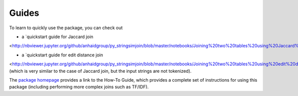 Guides
======

To learn to quickly use the package, you can check out

* a `quickstart guide for Jaccard join
<http://nbviewer.jupyter.org/github/anhaidgroup/py_stringsimjoin/blob/master/notebooks/Joining%20two%20tables%20using%20Jaccard%20measure.ipynb>`_.

* a `quickstart guide for edit distance join 
<http://nbviewer.jupyter.org/github/anhaidgroup/py_stringsimjoin/blob/master/notebooks/Joining%20two%20tables%20using%20edit%20distance%20measure.ipynb>`_
(which is very similar to the case of Jaccard join, but the input strings are not tokenized). 

The `package homepage 
<https://sites.google.com/site/anhaidgroup/projects/py_stringsimjoin>`_
provides a link to the How-To Guide, which provides a complete set of instructions for using this package (including performing more complex joins such as TF/IDF). 
